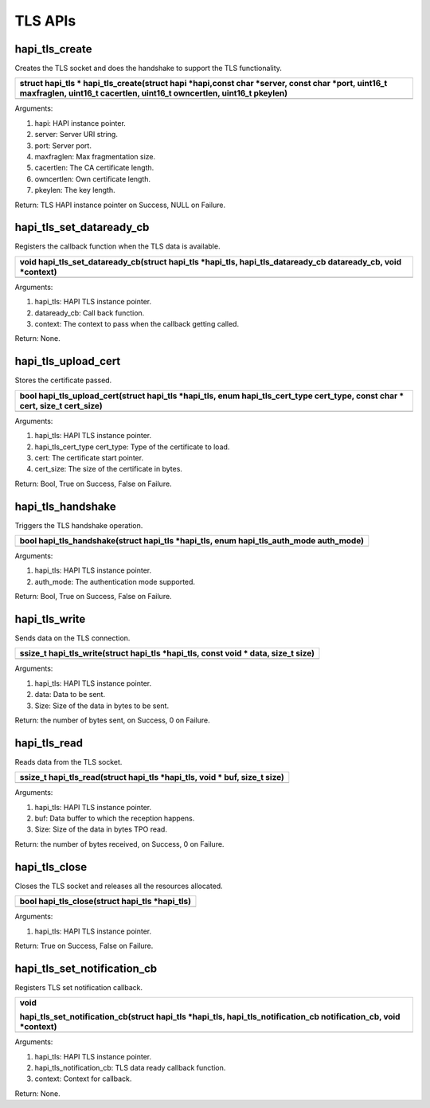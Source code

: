 TLS APIs
~~~~~~~~

hapi_tls_create
^^^^^^^^^^^^^^^

Creates the TLS socket and does the handshake to support the TLS
functionality.

+-----------------------------------------------------------------------+
| struct hapi_tls \* hapi_tls_create(struct hapi \*hapi,const char      |
| \*server, const char \*port, uint16_t maxfraglen, uint16_t cacertlen, |
| uint16_t owncertlen, uint16_t pkeylen)                                |
+=======================================================================+
+-----------------------------------------------------------------------+

Arguments:

1. hapi: HAPI instance pointer.

2. server: Server URI string.

3. port: Server port.

4. maxfraglen: Max fragmentation size.

5. cacertlen: The CA certificate length.

6. owncertlen: Own certificate length.

7. pkeylen: The key length.

Return: TLS HAPI instance pointer on Success, NULL on Failure.

hapi_tls_set_dataready_cb
^^^^^^^^^^^^^^^^^^^^^^^^^

Registers the callback function when the TLS data is available.

+-----------------------------------------------------------------------+
| void hapi_tls_set_dataready_cb(struct hapi_tls \*hapi_tls,            |
| hapi_tls_dataready_cb dataready_cb, void \*context)                   |
+=======================================================================+
+-----------------------------------------------------------------------+

Arguments:

1. hapi_tls: HAPI TLS instance pointer.

2. dataready_cb: Call back function.

3. context: The context to pass when the callback getting called.

Return: None.

hapi_tls_upload_cert
^^^^^^^^^^^^^^^^^^^^

Stores the certificate passed.

+-----------------------------------------------------------------------+
| bool hapi_tls_upload_cert(struct hapi_tls \*hapi_tls, enum            |
| hapi_tls_cert_type cert_type, const char \* cert, size_t cert_size)   |
+=======================================================================+
+-----------------------------------------------------------------------+

Arguments:

1. hapi_tls: HAPI TLS instance pointer.

2. hapi_tls_cert_type cert_type: Type of the certificate to load.

3. cert: The certificate start pointer.

4. cert_size: The size of the certificate in bytes.

Return: Bool, True on Success, False on Failure.

hapi_tls_handshake
^^^^^^^^^^^^^^^^^^

Triggers the TLS handshake operation.

+-----------------------------------------------------------------------+
| bool hapi_tls_handshake(struct hapi_tls \*hapi_tls, enum              |
| hapi_tls_auth_mode auth_mode)                                         |
+=======================================================================+
+-----------------------------------------------------------------------+

Arguments:

1. hapi_tls: HAPI TLS instance pointer.

2. auth_mode: The authentication mode supported.

Return: Bool, True on Success, False on Failure.

hapi_tls_write
^^^^^^^^^^^^^^

Sends data on the TLS connection.

+-----------------------------------------------------------------------+
| ssize_t hapi_tls_write(struct hapi_tls \*hapi_tls, const void \*      |
| data, size_t size)                                                    |
+=======================================================================+
+-----------------------------------------------------------------------+

Arguments:

1. hapi_tls: HAPI TLS instance pointer.

2. data: Data to be sent.

3. Size: Size of the data in bytes to be sent.

Return: the number of bytes sent, on Success, 0 on Failure.

hapi_tls_read
^^^^^^^^^^^^^

Reads data from the TLS socket.

+-----------------------------------------------------------------------+
| ssize_t hapi_tls_read(struct hapi_tls \*hapi_tls, void \* buf, size_t |
| size)                                                                 |
+=======================================================================+
+-----------------------------------------------------------------------+

Arguments:

1. hapi_tls: HAPI TLS instance pointer.

2. buf: Data buffer to which the reception happens.

3. Size: Size of the data in bytes TPO read.

Return: the number of bytes received, on Success, 0 on Failure.

hapi_tls_close
^^^^^^^^^^^^^^

Closes the TLS socket and releases all the resources allocated.

+-----------------------------------------------------------------------+
| bool hapi_tls_close(struct hapi_tls \*hapi_tls)                       |
+=======================================================================+
+-----------------------------------------------------------------------+

Arguments:

1. hapi_tls: HAPI TLS instance pointer.

Return: True on Success, False on Failure.

hapi_tls_set_notification_cb
^^^^^^^^^^^^^^^^^^^^^^^^^^^^

Registers TLS set notification callback.

+-----------------------------------------------------------------------+
| void                                                                  |
|                                                                       |
| hapi_tls_set_notification_cb(struct hapi_tls \*hapi_tls,              |
| hapi_tls_notification_cb notification_cb, void \*context)             |
+=======================================================================+
+-----------------------------------------------------------------------+

Arguments:

1. hapi_tls: HAPI TLS instance pointer.

2. hapi_tls_notification_cb: TLS data ready callback function.

3. context: Context for callback.

Return: None.
